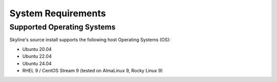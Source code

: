 .. _system-requirements:

===================
System Requirements
===================

Supported Operating Systems
---------------------------

Skyline's source install supports the following host Operating Systems (OS):

- Ubuntu 20.04
- Ubuntu 22.04
- Ubuntu 24.04
- RHEL 9 / CentOS Stream 9  (tested on AlmaLinux 9, Rocky Linux 9)
